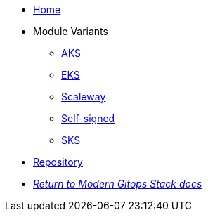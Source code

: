 * xref:ROOT:README.adoc[Home]
* Module Variants
** xref:ROOT:aks/README.adoc[AKS]
** xref:ROOT:eks/README.adoc[EKS]
** xref:ROOT:scaleway/README.adoc[Scaleway]
** xref:ROOT:self-signed/README.adoc[Self-signed]
** xref:ROOT:sks/README.adoc[SKS]
* https://github.com/GersonRS/modern-gitops-stack-module-cert-manager[Repository,window=_blank]
* xref:ROOT:ROOT:index.adoc[_Return to Modern Gitops Stack docs_]
